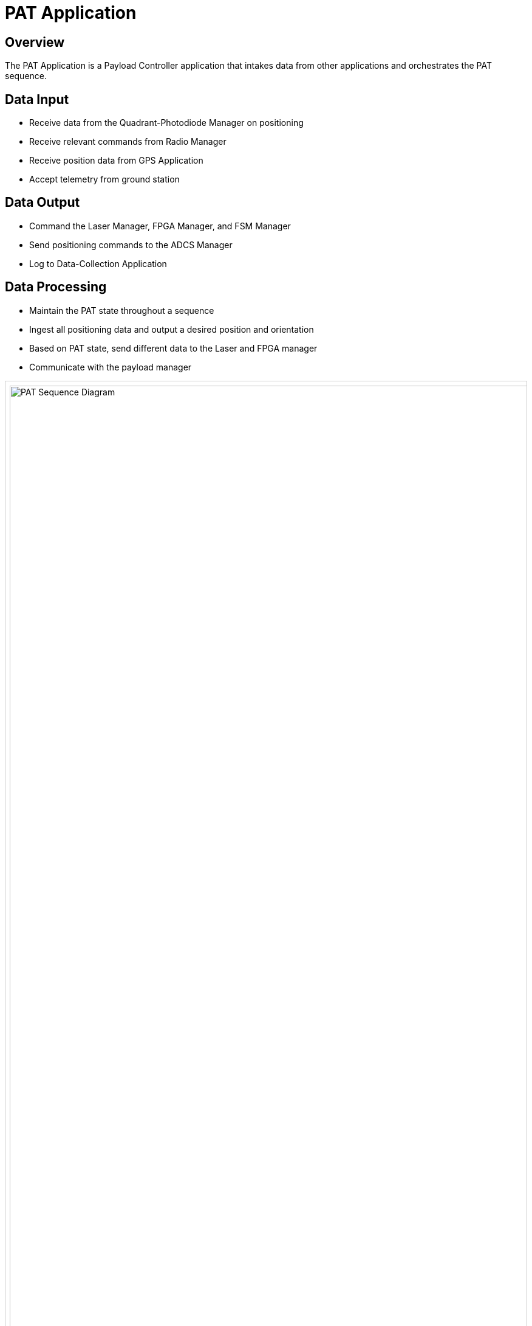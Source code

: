 = PAT Application

== Overview

The PAT Application is a Payload Controller application that intakes data from other applications and orchestrates the PAT sequence.

== Data Input

* Receive data from the Quadrant-Photodiode Manager on positioning
* Receive relevant commands from Radio Manager
* Receive position data from GPS Application
* Accept telemetry from ground station

== Data Output

* Command the Laser Manager, FPGA Manager, and FSM Manager
* Send positioning commands to the ADCS Manager
* Log to Data-Collection Application

== Data Processing

* Maintain the PAT state throughout a sequence
* Ingest all positioning data and output a desired position and orientation
* Based on PAT state, send different data to the Laser and FPGA manager
* Communicate with the payload manager

[.text-center]
++++
<div style="overflow-x:auto; border:1px solid #ccc; padding:0.5em;">
  <img src="../../_images/PAT_Diagram.svg" alt="PAT Sequence Diagram" style="width:4000px;">
</div>
++++

[.text-center]
*Figure 1: PAT Sequence Diagram*

== Integration Points with PULSE-A Applications

* link:quadcell-manager-app.html[Quadrant-Photodiode Manager Application]: Receives positioning data
* link:radio-manager-app.html[Radio Manager Application]: Receives commands
* link:GPS-manager-app.html[GPS Manager Application]: Receives position data
* link:laser-manager.html[Laser Manager Application]: Sends laser commands
* link:FPGA-manager-app.html[FPGA Manager Application]: Sends FPGA commands
* link:FSM-manager-app.html[FSM Manager Application]: Sends positioning commands
* link:ADCS-manager-app.html[ADCS Manager Application]: Sends positioning commands
* link:data-collection-app.html[Data-Collection Application]: Logs data

== Integration Points with NASA Provided Applications

* link:SBN-app.html[SBN Application]: Connects to Software Bus Network

== Integration Points with Hardware

* Ground Station: Receives telemetry

== Integration Points with Other Software

* link:cFS-sfotware-bus.html[Software Bus]: Publishes PAT status 